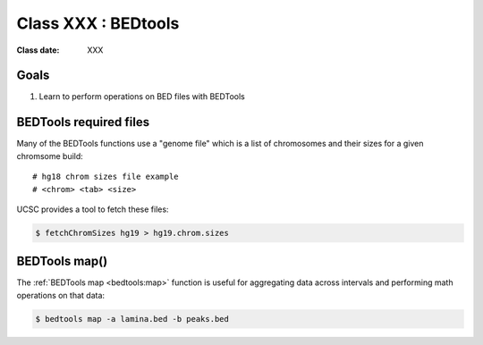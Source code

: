 ********************
Class XXX : BEDtools
********************

:Class date: XXX 

Goals
=====
#. Learn to perform operations on BED files with BEDTools

BEDTools required files
=======================
Many of the BEDTools functions use a "genome file" which is a list of
chromosomes and their sizes for a given chromsome build::

    # hg18 chrom sizes file example
    # <chrom> <tab> <size>

UCSC provides a tool to fetch these files:

.. code-block:: bash

    $ fetchChromSizes hg19 > hg19.chrom.sizes

BEDTools map()
==============
The :ref:`BEDTools map <bedtools:map>` function is useful for aggregating
data across intervals and performing math operations on that data:

.. code-block:: bash

    $ bedtools map -a lamina.bed -b peaks.bed


